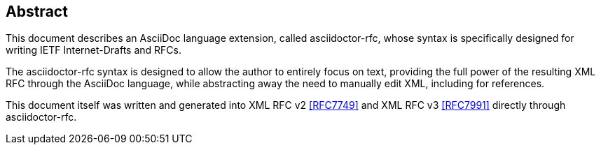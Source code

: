 [abstract]
== Abstract

This document describes an AsciiDoc language extension, called asciidoctor-rfc,
whose syntax is specifically designed for writing IETF Internet-Drafts and
RFCs.

The asciidoctor-rfc syntax is designed to allow the author to entirely focus
on text, providing the full power of the resulting XML RFC through the AsciiDoc
language, while abstracting away the need to manually edit XML, including for
references.

This document itself was written and generated into XML RFC v2 <<RFC7749>> and
XML RFC v3 <<RFC7991>> directly through asciidoctor-rfc.
